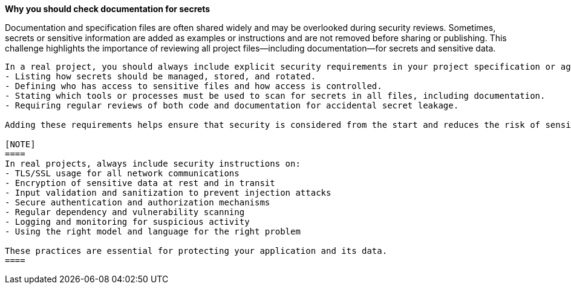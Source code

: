 *Why you should check documentation for secrets*

Documentation and specification files are often shared widely and may be overlooked during security reviews.
Sometimes, secrets or sensitive information are added as examples or instructions and are not removed before sharing or publishing.
This challenge highlights the importance of reviewing all project files—including documentation—for secrets and sensitive data.

----

In a real project, you should always include explicit security requirements in your project specification or agentic plan. This means:
- Listing how secrets should be managed, stored, and rotated.
- Defining who has access to sensitive files and how access is controlled.
- Stating which tools or processes must be used to scan for secrets in all files, including documentation.
- Requiring regular reviews of both code and documentation for accidental secret leakage.

Adding these requirements helps ensure that security is considered from the start and reduces the risk of sensitive data exposure through overlooked files or bad practices.

[NOTE]
====
In real projects, always include security instructions on:
- TLS/SSL usage for all network communications
- Encryption of sensitive data at rest and in transit
- Input validation and sanitization to prevent injection attacks
- Secure authentication and authorization mechanisms
- Regular dependency and vulnerability scanning
- Logging and monitoring for suspicious activity
- Using the right model and language for the right problem

These practices are essential for protecting your application and its data.
====
